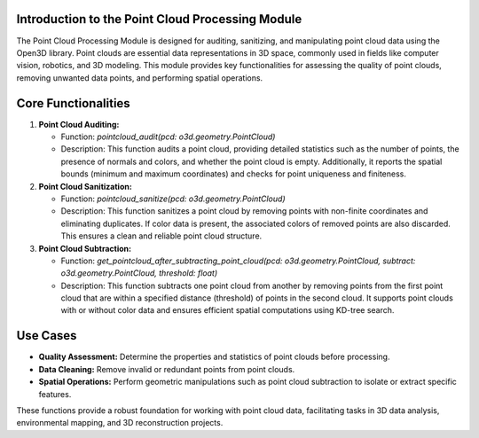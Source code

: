 Introduction to the Point Cloud Processing Module
-------------------------------------------------

The Point Cloud Processing Module is designed for auditing, sanitizing, and manipulating point cloud data using the Open3D library. Point clouds are essential data representations in 3D space, commonly used in fields like computer vision, robotics, and 3D modeling. This module provides key functionalities for assessing the quality of point clouds, removing unwanted data points, and performing spatial operations.

Core Functionalities
--------------------

1. **Point Cloud Auditing:**

   - Function: `pointcloud_audit(pcd: o3d.geometry.PointCloud)`
   - Description: This function audits a point cloud, providing detailed statistics such as the number of points, the presence of normals and colors, and whether the point cloud is empty. Additionally, it reports the spatial bounds (minimum and maximum coordinates) and checks for point uniqueness and finiteness.

2. **Point Cloud Sanitization:**

   - Function: `pointcloud_sanitize(pcd: o3d.geometry.PointCloud)`
   - Description: This function sanitizes a point cloud by removing points with non-finite coordinates and eliminating duplicates. If color data is present, the associated colors of removed points are also discarded. This ensures a clean and reliable point cloud structure.

3. **Point Cloud Subtraction:**

   - Function: `get_pointcloud_after_subtracting_point_cloud(pcd: o3d.geometry.PointCloud, subtract: o3d.geometry.PointCloud, threshold: float)`
   - Description: This function subtracts one point cloud from another by removing points from the first point cloud that are within a specified distance (threshold) of points in the second cloud. It supports point clouds with or without color data and ensures efficient spatial computations using KD-tree search.

Use Cases
---------

- **Quality Assessment:** Determine the properties and statistics of point clouds before processing.
- **Data Cleaning:** Remove invalid or redundant points from point clouds.
- **Spatial Operations:** Perform geometric manipulations such as point cloud subtraction to isolate or extract specific features.

These functions provide a robust foundation for working with point cloud data, facilitating tasks in 3D data analysis, environmental mapping, and 3D reconstruction projects.


